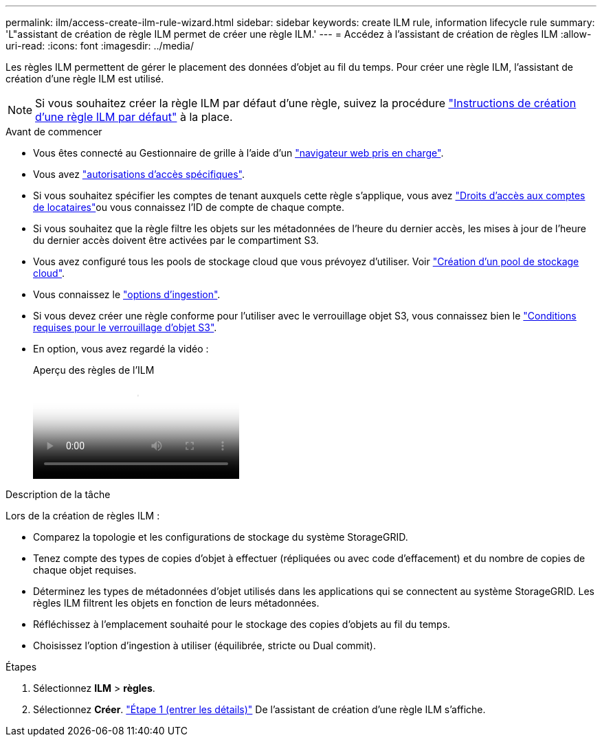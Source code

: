 ---
permalink: ilm/access-create-ilm-rule-wizard.html 
sidebar: sidebar 
keywords: create ILM rule, information lifecycle rule 
summary: 'L"assistant de création de règle ILM permet de créer une règle ILM.' 
---
= Accédez à l'assistant de création de règles ILM
:allow-uri-read: 
:icons: font
:imagesdir: ../media/


[role="lead"]
Les règles ILM permettent de gérer le placement des données d'objet au fil du temps. Pour créer une règle ILM, l'assistant de création d'une règle ILM est utilisé.


NOTE: Si vous souhaitez créer la règle ILM par défaut d'une règle, suivez la procédure link:creating-default-ilm-rule.html["Instructions de création d'une règle ILM par défaut"] à la place.

.Avant de commencer
* Vous êtes connecté au Gestionnaire de grille à l'aide d'un link:../admin/web-browser-requirements.html["navigateur web pris en charge"].
* Vous avez link:../admin/admin-group-permissions.html["autorisations d'accès spécifiques"].
* Si vous souhaitez spécifier les comptes de tenant auxquels cette règle s'applique, vous avez link:../admin/admin-group-permissions.html["Droits d'accès aux comptes de locataires"]ou vous connaissez l'ID de compte de chaque compte.
* Si vous souhaitez que la règle filtre les objets sur les métadonnées de l'heure du dernier accès, les mises à jour de l'heure du dernier accès doivent être activées par le compartiment S3.
* Vous avez configuré tous les pools de stockage cloud que vous prévoyez d'utiliser. Voir link:creating-cloud-storage-pool.html["Création d'un pool de stockage cloud"].
* Vous connaissez le link:data-protection-options-for-ingest.html["options d'ingestion"].
* Si vous devez créer une règle conforme pour l'utiliser avec le verrouillage objet S3, vous connaissez bien le link:requirements-for-s3-object-lock.html["Conditions requises pour le verrouillage d'objet S3"].
* En option, vous avez regardé la vidéo :
+
.Aperçu des règles de l'ILM
video::9872d38f-80b3-4ad4-9f79-b1ff008760c7[panopto]


.Description de la tâche
Lors de la création de règles ILM :

* Comparez la topologie et les configurations de stockage du système StorageGRID.
* Tenez compte des types de copies d'objet à effectuer (répliquées ou avec code d'effacement) et du nombre de copies de chaque objet requises.
* Déterminez les types de métadonnées d'objet utilisés dans les applications qui se connectent au système StorageGRID. Les règles ILM filtrent les objets en fonction de leurs métadonnées.
* Réfléchissez à l'emplacement souhaité pour le stockage des copies d'objets au fil du temps.
* Choisissez l'option d'ingestion à utiliser (équilibrée, stricte ou Dual commit).


.Étapes
. Sélectionnez *ILM* > *règles*.
. Sélectionnez *Créer*. link:create-ilm-rule-enter-details.html["Étape 1 (entrer les détails)"] De l'assistant de création d'une règle ILM s'affiche.

